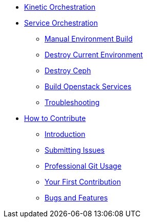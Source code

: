 * xref:kinetic-orchestration.adoc[Kinetic Orchestration]
* xref:service-orchestration.adoc[Service Orchestration]
** xref:service-orchestration.adoc#build[Manual Environment Build]
** xref:service-orchestration.adoc#destroy_services[Destroy Current Environment]
** xref:service-orchestration.adoc#destroy_ceph[Destroy Ceph]
** xref:service-orchestration.adoc#build_services[Build Openstack Services]
** xref:service-orchestration.adoc#troubleshooting[Troubleshooting]

* xref:contributing.adoc[How to Contribute]
** xref:contributing.adoc#introduction[Introduction]
** xref:contributing.adoc#submitting-issues[Submitting Issues]
** xref:contributing.adoc#professional-git-usage[Professional Git Usage]
** xref:contributing.adoc#your-first-contribution[Your First Contribution]
** xref:contributing.adoc#bugs-and-features[Bugs and Features]